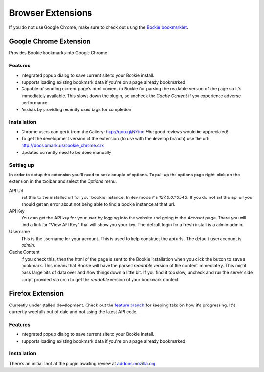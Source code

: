 =========================
Browser Extensions
=========================
If you do not use Google Chrome, make sure to check out using the `Bookie
bookmarklet`_.

Google Chrome Extension
========================

Provides Bookie bookmarks into Google Chrome

Features
----------

- integrated popup dialog to save current site to your Bookie install.
- supports loading existing bookmark data if you're on a page already
  bookmarked
- Capable of sending current page's html content to Bookie for parsing the
  readable version of the page so it's immediately available. This slows down
  the plugin, so uncheck the *Cache Content* if you experience adverse
  performance
- Assists by providing recently used tags for completion


Installation
------------

- Chrome users can get it from the Gallery: http://goo.gl/NYinc
  *Hint* good reviews would be appreciated!
- To get the development version of the extension (to use with the develop
  branch) use the url: http://docs.bmark.us/bookie_chrome.crx
- Updates currently need to be done manually

Setting up
----------
In order to setup the extension you'll need to set a couple of options. To pull
up the options page right-click on the extension in the toolbar and select the
*Options* menu.

API Url
    set this to the installed url for your bookie instance. In dev mode
    it's `127.0.0.1:6543`. If you do not set the api url you should get
    an error about not being able to find a bookie instance at that url.

API Key
    You can get the API key for your user by logging into the website and going
    to the *Account* page. There you will find a link for "View API Key" that
    will show you your key. The default login for a fresh install is a
    admin:admin.

Username
    This is the username for your account. This is used to help construct the
    api urls. The default user account is *admin*.

Cache Content
    If you check this, then the html of the page is sent to the Bookie
    installation when you click the button to save a bookmark. This means that
    Bookie will have the parsed *readable* version of the content immediately.
    This might pass large bits of data over and slow things down a little bit.
    If you find it too slow, uncheck and run the server side script provided
    via cron to get the *readable* version of your bookmark content.


Firefox Extension
==================

Currently under stalled development. Check out the `feature branch`_ for keeping
tabs on how it's progressing. It's currently woefully out of date and not using
the latest API code.

Features
--------

- integrated popup dialog to save current site to your Bookie install.
- supports loading existing bookmark data if you're on a page already
  bookmarked

Installation
-------------
There's an initial shot at the plugin awaiting review at `addons.mozilla.org`_.


.. _feature branch: https://github.com/mitechie/Bookie/tree/feature/ff_ext
.. _addons.mozilla.org: https://addons.mozilla.org/en-US/firefox/addon/bookie-for-firefox/
.. _Bookie bookmarklet: user.html#bookmarklet

